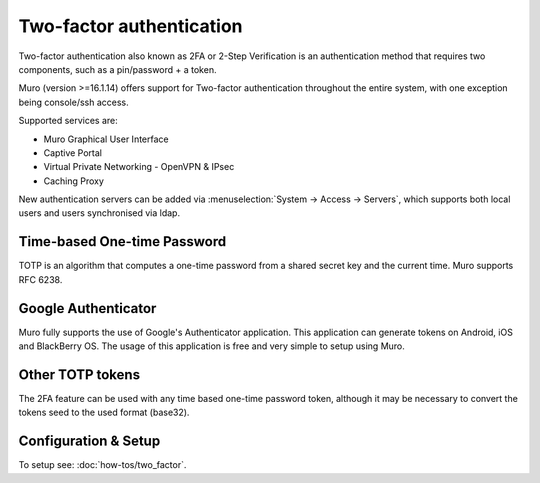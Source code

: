 =========================
Two-factor authentication
=========================

.. image:: images/two_factor_authentication.png
   :width: 100%

Two-factor authentication also known as 2FA or 2-Step Verification is an authentication
method that requires two components, such as a pin/password + a token.

Muro (version >=16.1.14) offers support for Two-factor authentication throughout
the entire system, with one exception being console/ssh access.

Supported services are:

* Muro Graphical User Interface
* Captive Portal
* Virtual Private Networking - OpenVPN & IPsec
* Caching Proxy

New authentication servers can be added via  :menuselection:`System -> Access -> Servers`, which supports
both local users and users synchronised via ldap.  

----------------------------
Time-based One-time Password
----------------------------
TOTP is an algorithm that computes a one-time password from a shared secret key
and the current time. Muro supports RFC 6238.


--------------------
Google Authenticator
--------------------
Muro fully supports the use of Google's Authenticator application.
This application can generate tokens on Android, iOS and BlackBerry OS.
The usage of this application is free and very simple to setup using Muro.

-----------------
Other TOTP tokens
-----------------
The 2FA feature can be used with any time based one-time password token, although
it may be necessary to convert the tokens seed to the used format (base32).

---------------------
Configuration & Setup
---------------------
To setup see: :doc:`how-tos/two_factor`.
